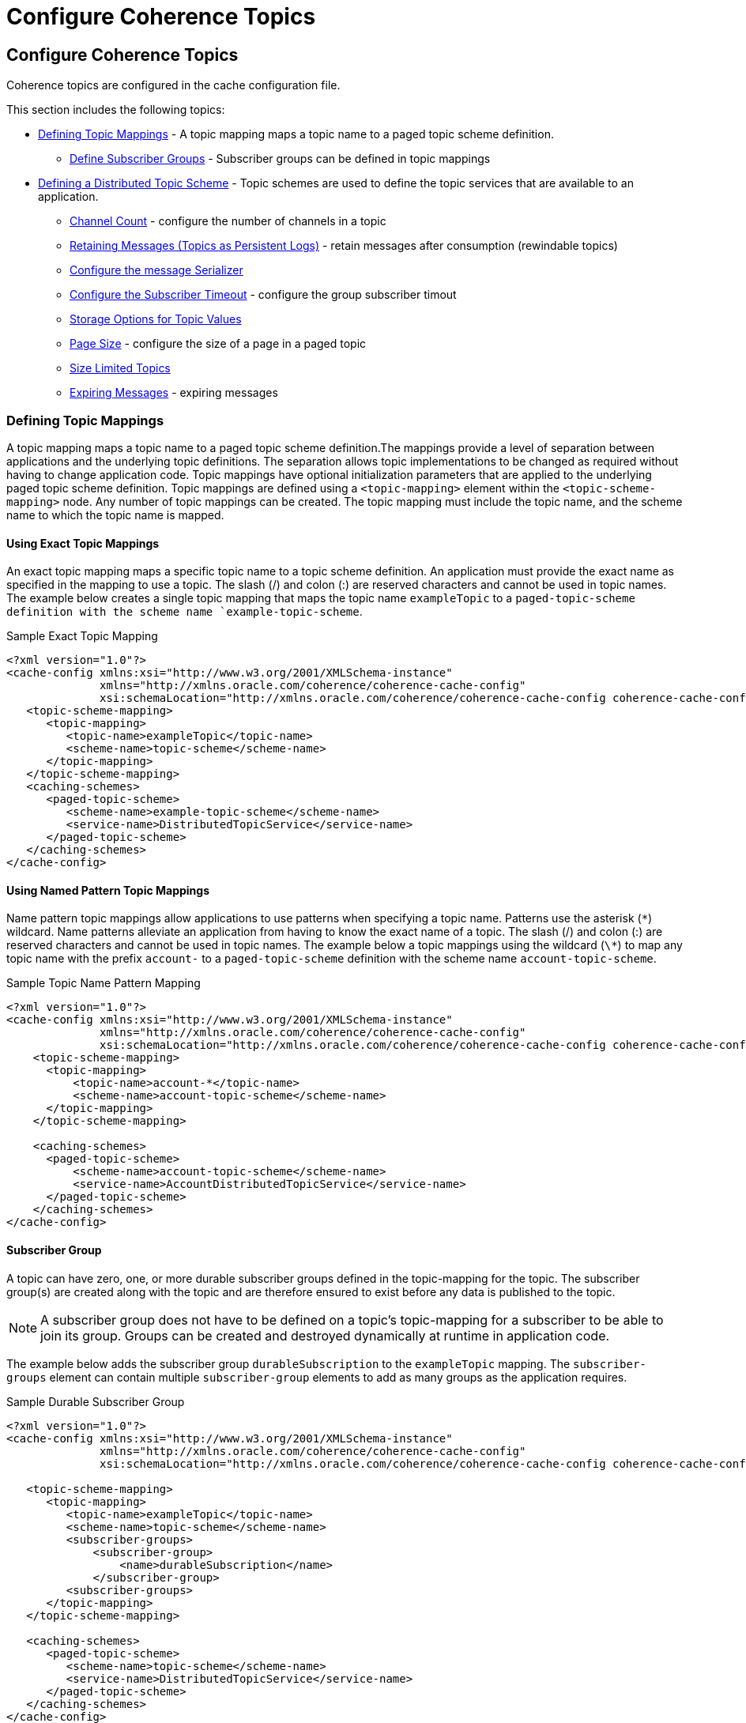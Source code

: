 ///////////////////////////////////////////////////////////////////////////////
    Copyright (c) 2000, 2021, Oracle and/or its affiliates.

    Licensed under the Universal Permissive License v 1.0 as shown at
    http://oss.oracle.com/licenses/upl.
///////////////////////////////////////////////////////////////////////////////
= Configure Coherence Topics
:description: Coherence Topics
:keywords: coherence, topics, java, documentation

// DO NOT remove this header - it might look like a duplicate of the header above, but
// both they serve a purpose, and the docs will look wrong if it is removed.
== Configure Coherence Topics

Coherence topics are configured in the cache configuration file.

This section includes the following topics:

* <<topic-mapping,Defining Topic Mappings>> - A topic mapping maps a topic name to a paged topic scheme definition.
** <<groups,Define Subscriber Groups>> - Subscriber groups can be defined in topic mappings
* <<scheme,Defining a Distributed Topic Scheme>> - Topic schemes are used to define the topic services that are available to an application.
** <<channel-count,Channel Count>> - configure the number of channels in a topic
** <<retain,Retaining Messages (Topics as Persistent Logs)>> - retain messages after consumption (rewindable topics)
** <<serializer,Configure the message Serializer>>
** <<subscriber-timeout,Configure the Subscriber Timeout>> - configure the group subscriber timout
** <<storeage,Storage Options for Topic Values>>
** <<page-size,Page Size>> - configure the size of a page in a paged topic
** <<size-limit,Size Limited Topics>>
** <<expiry,Expiring Messages>> - expiring messages



[#topic-mapping]
=== Defining Topic Mappings
A topic mapping maps a topic name to a paged topic scheme definition.The mappings provide a level of separation between applications and the underlying topic definitions. The separation allows topic implementations to be changed as required without having to change application code. Topic mappings have optional initialization parameters that are applied to the underlying paged topic scheme definition.
Topic mappings are defined using a `<topic-mapping>` element within the `<topic-scheme-mapping>` node. Any number of topic mappings can be created. The topic mapping must include the topic name, and the scheme name to which the topic name is mapped.

==== Using Exact Topic Mappings

An exact topic mapping maps a specific topic name to a topic scheme definition. An application must provide the exact name as specified in the mapping to use a topic. The slash (/) and colon (:) are reserved characters and cannot be used in topic names. The example below creates a single topic mapping that maps the topic name `exampleTopic` to a `paged-topic-scheme definition with the scheme name `example-topic-scheme`.

[source,xml]
.Sample Exact Topic Mapping
----
<?xml version="1.0"?>
<cache-config xmlns:xsi="http://www.w3.org/2001/XMLSchema-instance"
              xmlns="http://xmlns.oracle.com/coherence/coherence-cache-config"
              xsi:schemaLocation="http://xmlns.oracle.com/coherence/coherence-cache-config coherence-cache-config.xsd">
   <topic-scheme-mapping>
      <topic-mapping>
         <topic-name>exampleTopic</topic-name>
         <scheme-name>topic-scheme</scheme-name>
      </topic-mapping>
   </topic-scheme-mapping>
   <caching-schemes>
      <paged-topic-scheme>
         <scheme-name>example-topic-scheme</scheme-name>
         <service-name>DistributedTopicService</service-name>
      </paged-topic-scheme>
   </caching-schemes>
</cache-config>
----

==== Using Named Pattern Topic Mappings

Name pattern topic mappings allow applications to use patterns when specifying a topic name. Patterns use the asterisk (`\*`) wildcard. Name patterns alleviate an application from having to know the exact name of a topic. The slash (/) and colon (:) are reserved characters and cannot be used in topic names. The example below a topic mappings using the wildcard (`\*`) to map any topic name with the prefix `account-` to a `paged-topic-scheme` definition with the scheme name `account-topic-scheme`.

[source,xml]
.Sample Topic Name Pattern Mapping
----
<?xml version="1.0"?>
<cache-config xmlns:xsi="http://www.w3.org/2001/XMLSchema-instance"
              xmlns="http://xmlns.oracle.com/coherence/coherence-cache-config"
              xsi:schemaLocation="http://xmlns.oracle.com/coherence/coherence-cache-config coherence-cache-config.xsd">
    <topic-scheme-mapping>
      <topic-mapping>
          <topic-name>account-*</topic-name>
          <scheme-name>account-topic-scheme</scheme-name>
      </topic-mapping>
    </topic-scheme-mapping>

    <caching-schemes>
      <paged-topic-scheme>
          <scheme-name>account-topic-scheme</scheme-name>
          <service-name>AccountDistributedTopicService</service-name>
      </paged-topic-scheme>
    </caching-schemes>
</cache-config>
----

[#groups]
==== Subscriber Group

A topic can have zero, one, or more durable subscriber groups defined in the topic-mapping for the topic. The subscriber group(s) are created along with the topic and are therefore ensured to exist before any data is published to the topic.

NOTE: A subscriber group does not have to be defined on a topic’s topic-mapping for a subscriber to be able to join its group. Groups can be created and destroyed dynamically at runtime in application code.

The example below adds the subscriber group `durableSubscription` to the `exampleTopic` mapping.
The `subscriber-groups` element can contain multiple `subscriber-group` elements to add as many groups as the application requires.

[source,xml]
.Sample Durable Subscriber Group
----
<?xml version="1.0"?>
<cache-config xmlns:xsi="http://www.w3.org/2001/XMLSchema-instance"
              xmlns="http://xmlns.oracle.com/coherence/coherence-cache-config"
              xsi:schemaLocation="http://xmlns.oracle.com/coherence/coherence-cache-config coherence-cache-config.xsd">

   <topic-scheme-mapping>
      <topic-mapping>
         <topic-name>exampleTopic</topic-name>
         <scheme-name>topic-scheme</scheme-name>
         <subscriber-groups>
             <subscriber-group>
                 <name>durableSubscription</name>
             </subscriber-group>
         <subscriber-groups>
      </topic-mapping>
   </topic-scheme-mapping>

   <caching-schemes>
      <paged-topic-scheme>
         <scheme-name>topic-scheme</scheme-name>
         <service-name>DistributedTopicService</service-name>
      </paged-topic-scheme>
   </caching-schemes>
</cache-config>
----

[#scheme]
=== Defining a Distributed Topic Scheme
Topic schemes are used to define the topic services that are available to an application.Topic schemes provide a declarative mechanism that allows topics to be defined independent of the applications that use them. This removes the responsibility of defining topics from the application and allows topics to change without having to change an application's code. Topic schemes also promote topic definition reuse by allowing many applications to use the same topic definition.
Topic schemes are defined within the <caching-schemes> element. A <paged-topic-scheme> scheme element and its properties are used to define a topic of that type.

==== Sample Distributed Topic Definition

The `<paged-topic-scheme>` element is used to define distributed topics. A distributed topic utilizes a distributed (partitioned) topic service instance. Any number of distributed topics can be defined in a cache configuration file.

The example below defines a basic distributed topic that uses `distributed-topic` as the scheme name and is mapped to the topic name `example-topic`. The `<autostart>` element is set to `true` to start the service on a cache server node.

[source,xml]
.coherence-cache-config.xml
----
<?xml version="1.0"?>
<cache-config xmlns:xsi="http://www.w3.org/2001/XMLSchema-instance"
              xmlns="http://xmlns.oracle.com/coherence/coherence-cache-config"
              xsi:schemaLocation="http://xmlns.oracle.com/coherence/coherence-cache-config coherence-cache-config.xsd">

   <topic-scheme-mapping>
     <topic-mapping>
       <topic-name>example-topic</topic-name>
       <scheme-name>distributed-topic</scheme-name>
     </topic-mapping>
   </topic-scheme-mapping>

   <caching-schemes>
     <paged-topic-scheme>
        <scheme-name>distributed-topic</scheme-name>
        <service-name>DistributedTopicService</service-name>
        <autostart>true</autostart>
     </paged-topic-scheme>
   </caching-schemes>
</cache-config>
----

A `paged-topic-scheme` has various configuration elements, discussed further below.

[#channel-count]
==== Channel Count

Channels are used by topics both as a way to increase parallel processing of messages and also to retain published ordering. The number of channels in a topic is configurable using the `<channel-count>` sub-element of the `<paged-topic-scheme>`.

The default number of channels is based on the partition count of the underlying cache service used by the topic. With the Coherence default partition count of 257 giving a default topic channel count of 17.

[source,xml]
.coherence-cache-config.xml
----
 <paged-topic-scheme>
    <scheme-name>distributed-topic</scheme-name>
    <service-name>DistributedTopicService</service-name>
    <autostart>true</autostart>
    <channel-count>3</channel-count> <1>
 </paged-topic-scheme>
----
<1> The example above configures the topics mapped to the `distributed-topic` scheme to have a channel count of `3`.

Whether increasing or decreasing the channel count makes sense depends on how an application will publish messages, and the ordering guarantees required. To help show the pros and cons we'll look at both the very small and the very big.

===== Very Small Channel Count

The smallest channel count possible would be one. With one channel all messages published will go to this single channel. The channel will have a single tail location where messages are published to and subscribed from.

If there is only a single publisher that requires ordering of all messages it publishes then a single channel would work. If there are multiple publishers then with a single channel all publishers will publish to this one channel and there will be contention on the tail of the topic if the publishers all try to publish at the same time. If the multiple publishers require global ordering of messages across publishers then one channel will give this at the cost of performance due to contention. If the publishers are not publishing very often, the contention would be reduced.

Multiple anonymous subscribers can all subscribe to a single channel and receive messages in order.

Using a subscriber group on a single channel topic does not allow multiple subscribers in the group to scale out message processing. IN a subscriber group, subscribers own channels that they subscribe to, so with only a single channel, only one subscriber in the group can receive messages.

===== Vary Large Channel Count

Setting a very large channel count (100s or 1000s) whilst possible would be impractical. One reason is that various data structures used by topics are created per-channel (or per-partition per-channel) so having a very large number of channels will use more resources, such as heap, to maintain these structures.

A larger number of channels would have less contention where many publishers are publishing messages at the same time.

A larger number of channels would allow more subscribers in a group to process messages in parallel, assuming that either there are enough publishers publishing to all of those channels, or the publishers are configured to publish to multiple channels.

In most cases the default channel count should be about right. Applications may wish to slightly reduce or increase this and there are use-cases where one channel may be suitable. An excessively large number of channels is probably not justifiable.

[#retain]
==== Retaining Messages (Topics as Persistent Logs)

By default, messages in a topic are removed after all the currently connected anonymous subscribers and all the subscriber groups have processed and committed a message. This means a message can only be read once. When an anonymous subscriber connects to a topic it starts receiving messages with the next message published to the topic after it connects. The subscribers in a new subscriber group will also receive messages that were published after the group was created.

Sometimes it is desirable to have a topic behave more like a persistent log structure, where a subscriber, or subscriber group, in an application can receive the ordered messages from the log, then go back and re-read them as required. The `<retain-consumed>` sub-element of the `<paged-topic-scheme>` element controls this behaviour. The `<retain-consumed>` sub-element's value is a boolean, `true` to retain elements, `false` to remove consumed elements.

In topics configured with `<retain-consumed>` set to `true`, new anonymous subscribers will start to receive messages from the beginning (head) of the topic, rather than the tail; new subscriber groups will also start from the head of the topic.

Messages in a retained topic are never deleted (unless the topic is also configured with expiry).

[source,xml]
.coherence-cache-config.xml
----
 <paged-topic-scheme>
    <scheme-name>distributed-topic</scheme-name>
    <service-name>DistributedTopicService</service-name>
    <autostart>true</autostart>
    <retain-consumed>true</retain-consumed> <1>
 </paged-topic-scheme>
----
<1> The example above configures the topics mapped to the `distributed-topic` scheme to retain messages.

Topics configuration, like cache configuration, supports parameterizing certain configuration elements on a per-topic basis using parameter macros.

For example, the configuration below has tow topic mappings, `topic-one` and `topic-two`.

[source,xml]
.coherence-cache-config.xml
----
<?xml version="1.0"?>
<cache-config xmlns:xsi="http://www.w3.org/2001/XMLSchema-instance"
              xmlns="http://xmlns.oracle.com/coherence/coherence-cache-config"
              xsi:schemaLocation="http://xmlns.oracle.com/coherence/coherence-cache-config coherence-cache-config.xsd">

   <topic-scheme-mapping>
    <topic-mapping>
      <topic-name>topic-one</topic-name>
      <scheme-name>distributed-topic</scheme-name>
      <init-params>
        <init-param>
          <param-name>keep-messages</param-name>        <1>
          <param-value>true</param-value>
        </init-param>
      </init-params>
    </topic-mapping>

    <topic-mapping>
      <topic-name>topic-two</topic-name>                <2>
      <scheme-name>distributed-topic</scheme-name>
    </topic-mapping>

   </topic-scheme-mapping>

   <caching-schemes>
     <paged-topic-scheme>
        <scheme-name>distributed-topic</scheme-name>
        <service-name>DistributedTopicService</service-name>
        <autostart>true</autostart>
        <retain-values>{keep-messages false}</retain-values>  <3>
     </paged-topic-scheme>
   </caching-schemes>
</cache-config>
----

<1> The `topic-one` mapping contains an `init-param` named `keep-messages` with a value of `true`
<2> The `topic-two` mapping contains no `init-params`
<3> The topic scheme contains the `retain-values` sub-element, but instead of a simple boolean value it uses a macro (a value inside curly brackets). The `{keep-messages false}` macro says to use the `keep-messages` parameter for the value of the `retain-values` sub-element, and default to `false` if `keep-messages` is not set.

So, `topic-one`, which sets `keep-values` to `true` will use a configuration that retains messages, whereas `topic-two` has no `init-params` so `keep-values` will not be set and will default to `false.


[#serializer]
==== Topic Values Serializer

The `<serializer>` sub-element of `<paged-topic-scheme>` element enables specifying predefined serializers `pof` or `java` (default), or a custom `Serializer` implementation. The serializer is used to serialize and deserialize the message payload.

[source,xml]
.coherence-cache-config.xml
----
 <paged-topic-scheme>
    <scheme-name>topic-scheme</scheme-name>
    <service-name>TopicService</service-name>
    <serializer>pof</serializer>   <1>
    <autostart>true</autostart>
 </paged-topic-scheme>
----
<1> the example above sets the serializer for all topics mapped to the `distributed-topic` scheme to POF.


[#subscriber-timeout]
==== Subscriber Timeout

The `subscriber-timeout` sub-element configures the maximum amount of time that can elapse after a subscribers that is part of a subscriber group polls for messages before that subscriber is considered dead. Each time a subscriber in a group calls on of the `receive` methods it sends a heartbeat to the server (heartbeats can also be sent manually by application code during long-running processing). If the server does not receive a heartbeat within the timeout the subscriber is considered dead and any channels that it owned will be redistributed to any remaining subscribers.

[source,xml]
.coherence-cache-config.xml
----
 <paged-topic-scheme>
    <scheme-name>topic-scheme</scheme-name>
    <service-name>TopicService</service-name>
    <autostart>true</autostart>
    <subscriber-timeout>1m</subscriber-timeout>  <1>
 </paged-topic-scheme>
----
<1> The subscriber timeout has been set to 1 minute.

The purpose of timing out subscribers is to stop channels being starved of subscriptions due to badly behaved, dead, or deadlocked subscribers. If a dead subscriber stayed connected and its channels were not redistributed, any messages published to those channels would never be processed.

A timed-out subscriber is not closed, application code that calls receive on a timed-ot subscriber will cause that subscriber to reconnect and be re-initialised with new channel ownership.

The default value for the subscriber timeout is five minutes. This should be sufficient for most applications unless the message processing code takes a very long time, for example it talks to other external slow system.

[#storeage]
==== Storage Options for Topic Values

The `<storage>` sub-element allows specification of `on-heap`, `ramjournal` and `flashjournal` to store the messages and metadata for a topic. The default is to use on-heap storage. The `ramjournal` and `flashjournal` options use the Elastic Data Feature to, which is a commercial only Coherence feature.

[source,xml]
.coherence-cache-config.xml
----
 <paged-topic-scheme>
    <scheme-name>topic-scheme</scheme-name>
    <service-name>TopicService</service-name>
    <storage>on-heap</storage>   <1>
    <autostart>true</autostart>
 </paged-topic-scheme>
----
<1> the example above sets storage to `on-heap`, so topic data is stored in memory.


[source,xml]
.coherence-cache-config.xml
----
 <paged-topic-scheme>
    <scheme-name>topic-scheme</scheme-name>
    <service-name>TopicService</service-name>
    <storage>flashjournal</storage>   <1>
    <autostart>true</autostart>
 </paged-topic-scheme>
----
<1> the example above sets storage to `flashjournal`, so topic data is stored on disc, using Coherence's commercial Elastic Data feature.


[#page-size]
==== Page Size

A paged topic scheme configures a topic that stores data in pages. This is how Coherence scales topic data across the cluster, by distributing pages across storage enabled members of the cluster. Each channel has pages and each page holds a number of messages. The page size can be configured to determine how many messages can fit into a page. Publishers publish messages to the tail page in a channel, and when that page is full the page is sealed, and the next page becomes the tail.

Page size is configured in the `<page-size>` element of the `<paged-topic-scheme>` in the cache configuration file.
The format of the page size value is a positive integer, optionally followed by a byte size suffix (B, KB, MB).

When the page size is configured with a value using a byte size suffix, the size of the serialized message payload is used to determine the page size. In this case different pages may contain different numbers of messages if the serialized message size is different.

In the example below, the page size is set to 10 mega-bytes:
[source,xml]
.coherence-cache-config.xml
----
<paged-topic-scheme>
    <scheme-name>topic-scheme</scheme-name>
    <service-name>TopicService</service-name>
    <autostart>true</autostart>
    <page-size>10MB</page-size>
</paged-topic-scheme>
----

If a page size element has a value without a byte size suffix it is treated as a number of messages rather than a binary size. For example, using the configuration below, each page will have a maximum size of 100 messages, regardless of the message's size in bytes:

[source,xml]
.coherence-cache-config.xml
----
<paged-topic-scheme>
    <scheme-name>topic-scheme</scheme-name>
    <service-name>TopicService</service-name>
    <autostart>true</autostart>
    <page-size>100</page-size>
</paged-topic-scheme>
----

Pages are used by subscribers as a way to batch receive calls. When receive is called on a subscriber, the server can return a batch of messages, upto a whole page, in the response. The subscriber then stores those messages locally and uses them to respond to further receive calls without needing to make a remote request back to the page. The default maximum batch size used in responses is the minimum of the page size, and the MTU of the network interface being used by Coherence, so that a batch fits into a network packet.

As with many configuration elements, there are pros and cons to making the value too small or too large.
A page that is too large will store a lot of data in a single page on a single storage member before moving to the next page, causing lumpy data distribution. Pages that are too small will cause an excessive number of pages wasting storage where the data structures created per page may exceed the storage used by the messages themselves.

The default page size is 1Mb. Page numbers are stored in a Java long value, so an application is unlikely to consume all 9,223,372,036,854,775,807 pages. Using the default page size of 1Mb, that is 9 peta-bytes of messages.

Due to the way publishing works, a full page usually slightly exceeds the configured page size. This is because during publishing, messages are accepted into a page until the pages size is >= the configured maximum. For example, if a page has been configured with a maximum size of 1Mb and currently has 900kb of messages, so is below the maximum size. If the next message published that is 150kb, that message will still be accepted, as the page has some free space, pushing the total size to 1.5Mb. The page would then be considered sealed and accept no more messages, the next message published would go to the next page.

[#size-limit]
==== Size Limited Topics

Adding a `<high-units>` sub-element to `<paged-topic-scheme>` element limits the storage size of the values retained for the topic. The topic is considered full if this storage limit is reached. Not exceeding this high water-mark is managed by using flow control. When subscriber(s) are lagging in processing outstanding values retained on the topic, the publishers are throttled until there is space available. See Managing the Publisher Flow Control to Place Upper Bound on Topics Storage.

[source,xml]
.coherence-cache-config.xml
----
<paged-topic-scheme>
    <scheme-name>topic-scheme</scheme-name>
    <service-name>TopicService</service-name>
    <autostart>true</autostart>
    <high-units>100MB</high-units>  <1>
</paged-topic-scheme>
----
<1> The `<high-units>` has been set to 100Mb so the total size of the topic will not exceed 100 mega-bytes.


[#expiry]
==== Topics with Expiring Values

Adding a `<expiry-delay>` sub-element to `<paged-topic-scheme>` element limits the length of time that the published messages live in a topic, waiting to be received by a Subscriber. Once the expiry delay is past, those expired messages will never be received by subscribers. The default `expiry-delay` is zero, meaning elements never expire.

Messages will be expired regardless of the type of subscriber used. For example, even with a durable subscriber group, expired messaged will not be received after their expiry delay has passed.

[source,xml]
.coherence-cache-config.xml
----
<paged-topic-scheme>
    <scheme-name>topic-scheme</scheme-name>
    <service-name>TopicService</service-name>
    <autostart>true</autostart>
    <expiry-delay>30d</expiry-delay>  <1>
</paged-topic-scheme>
----
<1> The `<expiry-delay>` has been set to 30 days, so messages will be removed from the topic 30 days after publishing, regardless of whether they have been received by subscribers.